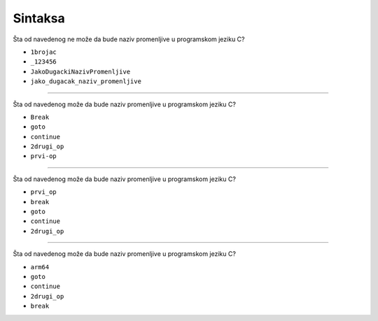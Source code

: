 Sintaksa
========

Šta od navedenog ne može da bude naziv promenljive u programskom jeziku C?

- ``1brojac``
- ``_123456``
- ``JakoDugackiNazivPromenljive``
- ``jako_dugacak_naziv_promenljive``

----

Šta od navedenog može da bude naziv promenljive u programskom jeziku C?

- ``Break``
- ``goto``
- ``continue``
- ``2drugi_op``
- ``prvi-op``

----

Šta od navedenog može da bude naziv promenljive u programskom jeziku C?

- ``prvi_op``
- ``break``
- ``goto``
- ``continue``
- ``2drugi_op``

----

Šta od navedenog može da bude naziv promenljive u programskom jeziku C?

- ``arm64``
- ``goto``
- ``continue``
- ``2drugi_op``
- ``break``
